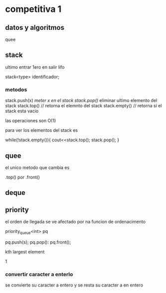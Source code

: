* competitiva 1
** datos y algoritmos
quee
** stack
ultimo entrar 1ero en salir
lifo

stack<type> identificador;
*** metodos
stack.push(x) //meter x en el stack
stack.pop()// eliminar ultimo elemento del stack
stack.top() // retorna el elemnto del stack
stack.empty() // retorna si el stack esta vacio

las operaciones son O(1)

para ver los elementos del stack es

while(!stack.empty()){
    cout<<stack.top();
    stack.pop();
}
** quee

el unico metodo que cambia es

.top() por .front()
** deque
** priority

el orden de llegada se ve afectado por na funcion de ordenacimento

priority_queue<int> pq

pq.push(s);
pq.pop():
pq.front();

kth largest element

1
*** convertir caracter a enterlo

se convierte su caracter a entero y se resta su caracter a en entero



